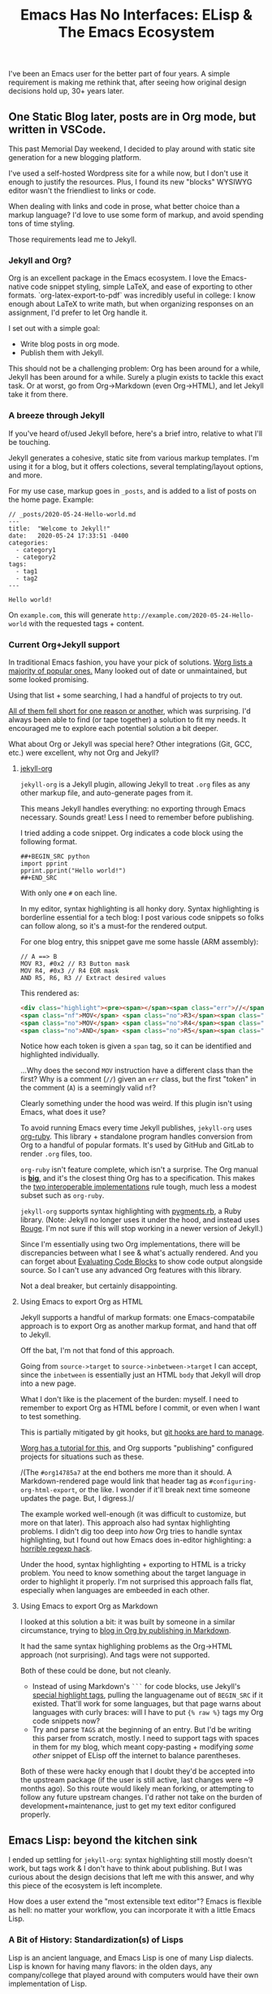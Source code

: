 #+TITLE: Emacs Has No Interfaces: ELisp & The Emacs Ecosystem
#+TAGS: Tech Emacs Rant

I've been an Emacs user for the better part of four years. A simple
requirement is making me rethink that, after seeing how original design
decisions hold up, 30+ years later.

** One Static Blog later, posts are in Org mode, but written in VSCode.

This past Memorial Day weekend, I decided to play around with static site generation for a new blogging platform.

I've used a self-hosted Wordpress site for a while now, but I don't use it
enough to justify the resources. Plus, I found its new "blocks" WYSIWYG
editor wasn't the friendliest to links or code.

When dealing with links and code in prose, what better choice than a markup
language? I'd love to use some form of markup, and avoid spending tons of
time styling.

Those requirements lead me to Jekyll.

*** Jekyll and Org?

Org is an excellent package in the Emacs ecosystem. I love the Emacs-native
code snippet styling, simple LaTeX, and ease of exporting to other formats.
`org-latex-export-to-pdf` was incredibly useful in college: I know enough
about LaTeX to write math, but when organizing responses on an assignment,
I'd prefer to let Org handle it.

I set out with a simple goal: 
  - Write blog posts in org mode.
  - Publish them with Jekyll.

This should not be a challenging problem: Org has been around for a while,
Jekyll has been around for a while. Surely a plugin exists to tackle this exact
task. Or at worst, go from Org->Markdown (even Org->HTML), and let Jekyll take
it from there.

*** A breeze through Jekyll

If you've heard of/used Jekyll before, here's a brief intro, relative to what
I'll be touching.

Jekyll generates a cohesive, static site from various markup templates. I'm
using it for a blog, but it offers colections, several templating/layout
options, and more.

For my use case, markup goes in ~_posts~, and is added to a list of posts on the
home page. Example:

#+BEGIN_SRC
// _posts/2020-05-24-Hello-world.md
---
title:  "Welcome to Jekyll!"
date:   2020-05-24 17:33:51 -0400
categories:
  - category1 
  - category2
tags: 
  - tag1
  - tag2
---

Hello world!
#+END_SRC

On ~example.com~, this will generate ~http://example.com/2020-05-24-Hello-world~
with the requested tags + content.

*** Current Org+Jekyll support

In traditional Emacs fashion, you have your pick of solutions.
[[https://orgmode.org/worg/org-blog-wiki.html][Worg lists a majority of popular ones.]]
Many looked out of date or unmaintained, but some looked promising.

Using that list + some searching, I had a handful of projects to try out.

_All of them fell short for one reason or another_, which was surprising. I'd always been able to find (or tape together) a solution to fit my needs. It
encouraged me to explore each potential solution a bit deeper.

What about Org or Jekyll was special here? Other integrations (Git, GCC, etc.) were excellent, why not Org and Jekyll?

**** [[https://github.com/eggcaker/jekyll-org][jekyll-org]]

~jekyll-org~ is a Jekyll plugin, allowing Jekyll to treat ~.org~ files as any
other markup file, and auto-generate pages from it.

This means Jekyll handles everything: no exporting through Emacs necessary.
Sounds great! Less I need to remember before publishing.

I tried adding a code snippet. Org indicates a code block using the following
format.

#+BEGIN_SRC
##+BEGIN_SRC python
import pprint
pprint.pprint("Hello world!")
##+END_SRC
#+END_SRC

With only one ~#~ on each line. 

In my editor, syntax highlighting is all honky dory. Syntax highlighting is
borderline essential for a tech blog: I post various code snippets so folks can
follow along, so it's a must-for the rendered output.

For one blog entry, this snippet gave me some hassle (ARM assembly):

#+BEGIN_SRC
// A ==> B
MOV R3, #0x2 // R3 Button mask
MOV R4, #0x3 // R4 EOR mask
AND R5, R6, R3 // Extract desired values
#+END_SRC

This rendered as:

#+BEGIN_SRC html
<div class="highlight"><pre><span></span><span class="err">//</span> <span class="nf">A</span> <span class="err">==&gt;</span> <span class="no">B</span>
<span class="nf">MOV</span> <span class="no">R3</span><span class="p">,</span> <span class="c">#0x2 // R3 Button mask</span>
<span class="no">MOV</span> <span class="no">R4</span><span class="p">,</span> <span class="c">#0x3 // R4 EOR mask</span>
<span class="no">AND</span> <span class="no">R5</span><span class="p">,</span> <span class="no">R6</span><span class="p">,</span> <span class="no">R3</span> <span class="err">//</span> <span class="no">Extract</span> <span class="no">desired</span> <span class="no">values</span>
#+END_SRC

Notice how each token is given a ~span~ tag, so it can be identified and highlighted individually.

...Why does the second ~MOV~ instruction have a different class than the first?
Why is a comment (~//~) given an ~err~ class, but the first "token" in the
comment (~A~) is a seemingly valid ~nf~?

Clearly something under the hood was weird. If this plugin isn't using Emacs, what does it use?

To avoid running Emacs every time Jekyll publishes, ~jekyll-org~ uses
[[https://github.com/wallyqs/org-ruby][org-ruby]]. This library + standalone program handles conversion from Org to a
handful of popular formats. It's used by GitHub and GitLab to render ~.org~
files, too.

~org-ruby~ isn't feature complete, which isn't a surprise. The Org manual is
*[[https://orgmode.org/manual/][big]]*, and it's the closest thing Org has to
a specification. This makes the
_[[https://www.w3.org/2005/10/Process-20051014/tr.html#cfr][two interoperable implementations]]_
rule tough, much less a modest subset such as ~org-ruby~.

~jekyll-org~ supports syntax highlighting with
[[https://github.com/tmm1/pygments.rb][pygments.rb]],
a Ruby library. (Note: Jekyll no longer uses it under the hood, and instead
uses [[http://rouge.jneen.net/][Rouge]]. I'm not sure if this will stop
working in a newer version of Jekyll.)

Since I'm essentially using two Org implementations, there will be discrepancies
between what I see & what's actually rendered. And you can forget about
[[https://orgmode.org/manual/Evaluating-Code-Blocks.html][Evaluating Code Blocks]]
to show code output alongside source. So I can't use any advanced Org features
with this library.

Not a deal breaker, but certainly disappointing.

**** Using Emacs to export Org as HTML

Jekyll supports a handful of markup formats: one Emacs-compatabile approach
is to export Org as another markup format, and hand that off to Jekyll. 

Off the bat, I'm not that fond of this approach.

Going from ~source->target~ to ~source->inbetween->target~ I can accept,
since the ~inbetween~ is essentially just an HTML ~body~ that Jekyll will
drop into a new page.

What I don't like is the placement of the burden: myself. I need to remember
to export Org as HTML before I commit, or even when I want to test something.

This is partially mitigated by git hooks, but
[[https://www.viget.com/articles/two-ways-to-share-git-hooks-with-your-team/][git hooks are hard to manage]].

[[https://orgmode.org/worg/org-tutorials/org-jekyll.html][Worg has a tutorial for this]], and Org supports "publishing" configured projects for situations such as these.

/(The ~#org14785a7~ at the end bothers me more than it should. A
Markdown-rendered page would link that header tag as
~#configuring-org-html-export~, or the like. I wonder if it'll break next time
someone updates the page. But, I digress.)/

The example worked well-enough (it was difficult to customize, but more on that later). This approach also had syntax highlighting problems. I didn't dig too deep into /how/ Org tries to handle syntax highlighting, but I found out how Emacs does in-editor highlighting: a [[https://www.masteringemacs.org/article/highlighting-by-word-line-regexp][horrible regexp hack]].

Under the hood, syntax highlighting + exporting to HTML is a tricky problem. You
need to know something about the target language in order to highlight it
properly. I'm not surprised this approach falls flat, especially when languages are embeeded in each other.

**** Using Emacs to export Org as Markdown

I looked at this solution a bit: it was built by someone in a similar circumstance, trying to [[http://www.pwills.com/post/2019/09/24/blogging-in-org.html][blog in Org by publishing in Markdown]].

It had the same syntax highlighing problems as the Org->HTML approach (not surprising). And tags were not supported.

Both of these could be done, but not cleanly.

- Instead of using Markdown's ~```~ for code blocks, use Jekyll's [[https://jekyllrb.com/docs/liquid/tags/][special highlight tags]], pulling the languagename out of ~BEGIN_SRC~ if it existed. That'll work for some languages, but that page warns about languages with curly braces: will I have to put ~{% raw %}~ tags my Org code snippets now?
- Try and parse ~TAGS~ at the beginning of an entry. But I'd be writing this parser from scratch, mostly. I need to support tags with spaces in them for my blog, which meant copy-pasting + modifying /some other/ snippet of ELisp off the internet to balance parentheses.

Both of these were hacky enough that I doubt they'd be accepted into the upstream package (if the user is still active, last changes were ~9 months ago). So this route would likely mean forking, or attempting to follow any future upstream changes. I'd rather not take on the burden of development+maintenance, just to get my text editor configured properly.

** Emacs Lisp: beyond the kitchen sink

I ended up settling for ~jekyll-org~: syntax highlighting still mostly doesn't work, but tags work & I don't have to think about publishing. But I was curious about the design decisions that left me with this answer, and why this piece of the ecosystem is left incomplete.

How does a user extend the "most extensible text editor"? Emacs is flexible as hell: no matter your workflow, you can incorporate it with a little Emacs Lisp.

*** A Bit of History: Standardization(s) of Lisps

Lisp is an ancient language, and Emacs Lisp is one of many Lisp dialects.
Lisp is known for having many flavors: in the olden days, any company/college
that played around with computers would have their own implementation of
Lisp.

While all these dialects look similar (full of parentheses), what functions Lisp provided
and how it behaved were not standardized. Most of these fell out of practice after unification under Common Lisp, or no longer use the name "lisp", (Scheme, Racket, Clojure).

Not Emacs Lisp though. Here we have yet another Lisp standard, standing proudly. /Even though the Common Lisp standard has been around since 1984, and Emacs Lisp appeared one year later./ But that's design talk for another day.

Emacs Lisp is notoriously unpleasant to work with, for a miriad of reasons.
It's not too hard to get started with, but the massive featureset and strange
mannerisms keep me from wanting to touch it when something in Emacs bothers
me.

*** ELisp Design rationale

ELisp (and Common Lisp) have a similar approach to built-in functionality: "everything but the kitchen sink". Every function or paradigm found in the Lisps before have been included, making Lispers of several backgrounds feel at home. That was great for adoption at the time, but painful for standardization & readability today. The first element of a list might be retrieved with ~car~, ~first~, or ~nth 0~. ~car-safe~ is also available if you don't trust your input, but ~first~ and ~nth~ don't have safe variants. Hmm.

The oddest attribute, in my opinion, is /dynamic scoping/. Very few languages
use it nowadays. No functions are hidden or controlled by what's usually
called /scope/: what segment of a problem a function or variable is valid in.
Instead, they exist on a global binding table.

As a silly little example: picture a function that contains another function within it.

#+BEGIN_SRC python
>>> def a():
...     def b():
...             return "b"
...     return "a"
...
>>> a()
'a'
>>> b()
Traceback (most recent call last):
  File "<stdin>", line 1, in <module>
NameError: name 'b' is not defined
>>>
#+END_SRC

Python (and pretty much any modern higher-level language) has /lexical
scoping/, meaning ~function b~ falls out of scope once we're outside the body
of ~function a~.

#+BEGIN_SRC elisp
(defun a ()
  (defun b () "b")
  "a")

(a) -> 'a'
(b) -> 'b'
#+END_SRC

In Emacs Lisp, it doesn't matter where ~function b~ was defined, since it's
added to the global symbol table. We can use it outside of it's "scope".

[[https://www.gnu.org/software/emacs/emacs-paper.html#SEC17][This design decision was intentional]],
and made in the name of flexabililty. I would argue against it, in the name
of maintainability: dynamically scoped modifications are difficult to keep up
to date. The original developer, in this case, has essentially failed to
define an interface, and the "downstream developer" must work around this
difficiency.

Interfaces are how code works nowadays: systems are huge, and constantly
updated. I couldn't imagine pulling out a piece of MySQL and patching that
function, while trying to keep my patch up to date every single time the main
software updates. I'd need to track everywhere its used, assumptions callers
make about it, and ensure my changes don't break any of those implicit
promises.

It's worth noting that Emacs has a "trigger"
[[https://www.gnu.org/software/emacs/manual/html_node/elisp/Using-Lexical-Binding.html#Using-Lexical-Binding][to turn on lexical binding]].
But that was only added in 2012: the ecosystem is already full of dynamically
scoped code.

*** Moving to something more modern

The Emacs ecosystem doesn't always take kindly to criticism. If you'd like to
complain, there's a
[[https://www.emacswiki.org/emacs/WhyDoesElispSuck][lovely wiki entry for complaints]],
full of great examples of No True Scotsman. Those who want a decent
development environment, to develop extensions, "have lost sight of the
primary application: the editor". Having a usable environment means plugins
get maintained, instead of half-broken, ancient, black-box scripts floating
around the internet.

There's been various efforts to rid Emacs of this Lisp dialect, mostly with GNU Guile.
[[https://www.emacswiki.org/emacs/GuileEmacs#toc2][That effort has been slow]],
and is still just a wrapper around Emacs Lisp.

Even if someone were to design a non-Elisp Emacs, it'd further divide the
ecosystem. I'm sure folks would stick with the original, just for that reason
alone.

It's likely never going away, as long as the editor lives. Not fully, at least.

** Emacs design rationale, 30 years later

So, another dialect, and unusual decision decisions. These were built on
(now) out of date development practices. Who cares?

I've talked a little about interfaces, but Emacs has gotten along well-enough with its current approach.

After trying for /far/ too long to customize a piece of ELisp for this project, I'd like to take a short tour: how does it feel to work with this language?

*** Configuring an Org project

Going back to the [[https://orgmode.org/worg/org-tutorials/org-jekyll.html][Org->HTML Worg tutorial]]: one piece covers "publishing" configured projects, for when you want to export in a different format.

That example works, and you can change the hardlink to the writer's directory
if you like. But I hate that there's a hardlink in the first place. This took
me down my first rabbit hole: how to I make that a dynamic configuration?

**** Digging myself into, and then out of, a ~plist~ hole

As is common with the "kitchen sink" approach, there are plenty of ways to solve a task, and not all of them are
obvious.

To the untrained eye, a dynamic working directory should be as simple as
replacing ~"\~/devel/ianbarton/org/"~ with something like
~org-ianbarton-base-directory~, a variable you've set elsewhere with ~setq~,
or set as your current directory right before you publish.

However, for this example (and many other configurations), the ~'~ at the
beginning of that list makes it not so simple.

Lisp "quotes", as they're called, can sorta be thought of as literals. So
~'(:base-directory org-ianbarton-base-directory)~ will evaluate the same as
~(list :base-directory 'org-ianbarton-base-directory)~. We don't want
~'org-ianbarton-base-directory~ (a "literal"), we want ~org-ianbarton-base-directory~ (a variable).

In order to add dynamic data to that list, I needed to rewrite the entire list with 
~(list ... )~. Not a huge deal. It'll certainly look different than upstream, which 
might make tracking upstream changes harder, but that's a minimal concern.

There was a bigger problem with this solution: it took me around an hour to 
figure it out.

I had no clue how this plist should be structured when it's not a quoted
list. The big problem was the ~:~-prefixed things. Turns out, those are the
exact same as quotes, except their values start with a colon. ~':hello~ and ~:hello~ are equal.

This was a simple problem with a relatively simple solution. Maybe I even
chose the wrong solution. I was shocked at what I needed to know to get
there:

+ Basics of some Lisp: how quotes work, how lists are structured
+ How ~:~ syntax works, and how it implies ~'~
+ How your particular package wants the lists you're setting. (Although I'm
configuring org with an association of keys and values, this is _not_ an
association list. This is a _property_ list.)

***** Data structure: as extensible and free as the ecosystem

"how lists are structed" and "how a package wants things" are big ones for one similar reason: /nothing is enforcing the structure of your data/. There's a [[https://www.gnu.org/software/emacs/manual/html_node/elisp/Property-Lists.html][few]] [[https://www.gnu.org/software/emacs/manual/html_node/elisp/Symbol-Plists.html][examples]] on how plists are structured, but they aren't newcomer friendly.

"A list of paired elements": what constitutes a pair? It's not [[https://www.gnu.org/software/emacs/manual/html_node/elisp/Dotted-Pair-Notation.html][dotted pair notation]], it's literally just (one element shows up at ~n~ where ~n~ is even, and another shows up at ~n+1~.

I'll admit this structure has its uses: "overwriting" a key (I'm just gonna call them keys, key/value pair is a much more recognizable term) is as easy as attaching the value, then key, to the front of the list. Any functions that search plists for a key will stop once they hit that key: the old value of the key (sitting further down the list) will just be ignored.

However, nothing's gonna stop you from adding a single element to the front of this list & destroying all meaning. If ~'(key1 val1 key2 val2)~ became ~'(badval key1 val1 key2 val2)~, all assocation is lost.

This is (theoretically) equivalent to, in Python, an accidental write dictionary swapping all your keys and values.

*** Configuration at a cost

All this to say, customization on its own is not appealling enough. If it isn't
reasonably straightforward to customize something, people will look elsewhere
for functionality. Sorting through docs for an hour to learn small, critical
syntax details is not how I'd prefer to spend my time.

This field has learned in the past 30 years: people are really bad at writing software. Tools for tracking data flow & enforcing sanity checks (either before or during execution) have proven quite useful. ELisp comes from a time prior, and that cost is not minimal.

** Discussions on the Future of Emacs

https://lwn.net/Articles/819452/

From the discussions I've found, I don't expect these problems to be solved anytime soon.

After 30+ years of this "jury rigging" culture, no one on this list could identify
the root problem with introducing folks to Emacs: usability.

There are no sensible defaults in this ecosystem. "You can set your own,
therefore you will set your own" assumes a level of user understanding.
To set your own customizations, you need to understand (at the very least):

+ Hooks
+ Maps
+ Lisp data structures

And that's just for internals. If you'd like to use external packages, you'll be:

+ Figuring out MELPA exists. And making sure everything downloads from it
+ Trying to keep customizations of MELPA packages straight
+ Understanding how package loading works, once it's downloaded
+ Ensuring things are loaded at the right time, to prevent conflicts or startup errors

Learning these, on top of ELisp (which has several different ways to
accomplish each one) is a nightmare. Kitchen sink meets overcustomization,
and no newbie wants anything to do with it.

*** Spacemacs and other "customization suites"

If someone asks me about getting started with Emacs, I have to direct them to
Spacemacs. There's just too much to learn at once in a vanilla Emacs
environment. I'm very grateful for the work the Spacemacs developers
invested, and they've done a wonderful job of turning an ecosystem disaster
into a modular set of customizable layers.

Getting started with Spacemacs only means figuring out the keybindings, and a
bit of terminology. You want to use a package? Add the layer, add your
customizations, and you're done. Simple. There won't be a layer for every
package under the sun, but it gets a new user 90% of the way there, and the
last 10% is doable on your own (if you're willing to put in the time).

That being said, I don't believe these "customization suites" shouldn't be
necessary. They're solving a problem the developers refuse to: making Emacs
usable out of the box.

Sure, the devs would need to have an opinion on things. Maybe endorse some
packages, or pull some packages into Emacs itself. Is that really worse than
no standard at all?

+ For the new user, it means they can use the editor without needing to learn all the intricacies. 
+ For the old user, they have some default overriding to do, but that's fine: if they've been an Emacs user for this long, they're used to it.

[[https://lwn.net/Articles/819643/][One comment thread compared this ecosystem to VSCode]],
and said it much better than I could. Longstanding structural issues & a
harsh learning curve.

** Org + Jekyll: What's the verdict?

I used Org as a design example, and even it exposes a bunch of customization
options outside of functions. Stallman's original ideas for extensability
aren't even used in the most mainstream of packages (e.g. Org projects). Yet,
the entire ecosystem has to deal with the consequences of this lack of
forethought.

I apologize for the endless amount of rabbit holes, but it makes for a prime example of Emacs configuration: an ecosystem so tangled in itself, it's difficult to make any progress, especially for newcomers.

In the end, who's to blame? Emacs? The Org crew? Jekyll? Me, for writing this instead of writing a better Jekyll integration?

I believe this boils down to two connected problems:

- There are no solid interfaces in Emacs. 
- There is no solid interface for Org.

Org is an implementation, not a contract: nothing from the outside world can reproduce it, or work with it. 

** My opinions on the future of Emacs

Org is an excellent standard /within its ecosystem/. However, I believe it'll die there, and the language design has lent that fate to it.

Like all software "death", it may not be immediate, or even noticable. But there's so much techincal debt accrewed from early, poor design decisions, plus whatever pile of hacks every user lays on top. How do you change or improve a piece of software in that state?

- The ecosystem has already expressed major adversity to backwards-incompatability.
- Some technical concerns are seemingly impossible. For example: how can threading be a first-class citizen when functions are global, and could be replaced/deleted at any time? Data ownership is non-existent, and hard to retrofit.

Whether it's belief or ability, Emacs is not moving toward modern standards. As an example, something like lexical binding /could/ help push the ecosystem toward safe concurrency. However, its manual page says lexically bound variables/functions are just implemented as an ~alist~: essentially, another table. This was in 2012, when multithreading had been king for well over 5 years, yet this addition did nothing to move the ecosystem towards it.

For me, after years of bending over backwards, my Emacs broke its spine. I'm
looking harder at VSCode: extensions work out of the box, are one-click
installs, and customization is super simple (a UI or JSON).

I'm sure I'll still boot up Spacemacs for the Git & GCC support alone. But it's becoming a lot of work, while alternatives are getting easier.